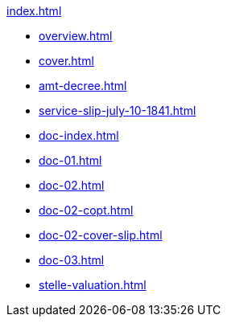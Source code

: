 .xref:index.adoc[]
//NLA BU, K 2, A Nr. 689
* xref:overview.adoc[]
* xref:cover.adoc[]
* xref:amt-decree.adoc[]
* xref:service-slip-july-10-1841.adoc[]
* xref:doc-index.adoc[]
* xref:doc-01.adoc[]
* xref:doc-02.adoc[]
* xref:doc-02-copt.adoc[]
* xref:doc-02-cover-slip.adoc[]
* xref:doc-03.adoc[]
* xref:stelle-valuation.adoc[]
